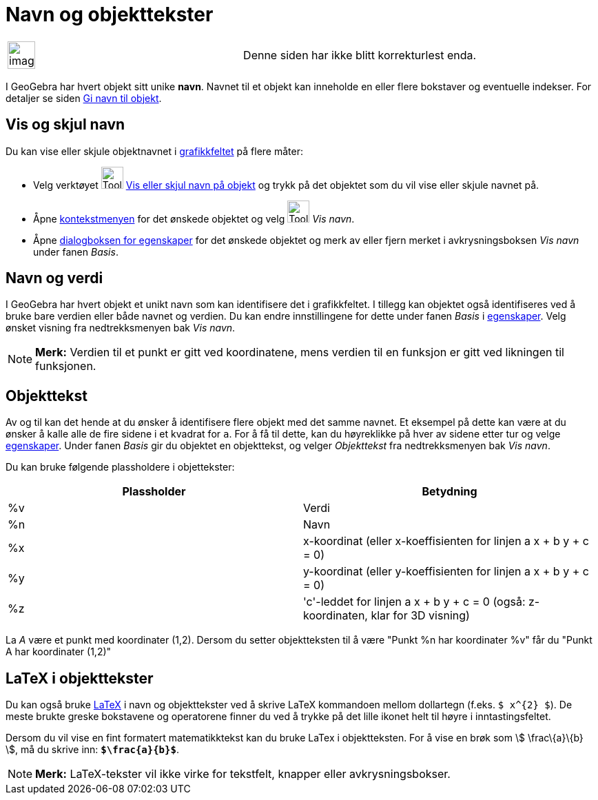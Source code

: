 = Navn og objekttekster
:page-en: Labels_and_Captions
ifdef::env-github[:imagesdir: /nb/modules/ROOT/assets/images]

[width="100%",cols="50%,50%",]
|===
a|
image:Ambox_content.png[image,width=40,height=40]

|Denne siden har ikke blitt korrekturlest enda.
|===

I GeoGebra har hvert objekt sitt unike *navn*. Navnet til et objekt kan inneholde en eller flere bokstaver og eventuelle
indekser. For detaljer se siden xref:/Gi_navn_til_objekt.adoc[Gi navn til objekt].

== Vis og skjul navn

Du kan vise eller skjule objektnavnet i xref:/Grafikkfelt.adoc[grafikkfeltet] på flere måter:

* Velg verktøyet image:Tool_Show_Hide_Label.gif[Tool Show Hide Label.gif,width=32,height=32]
xref:/tools/Vis_eller_skjul_navn_på_objekt.adoc[Vis eller skjul navn på objekt] og trykk på det objektet som du vil vise
eller skjule navnet på.
* Åpne xref:/Kontekstmeny.adoc[kontekstmenyen] for det ønskede objektet og velg image:Tool_Show_Hide_Label.gif[Tool Show
Hide Label.gif,width=32,height=32] _Vis navn_.
* Åpne xref:/Egenskaper.adoc[dialogboksen for egenskaper] for det ønskede objektet og merk av eller fjern merket i
avkrysningsboksen _Vis navn_ under fanen _Basis_.

== Navn og verdi

I GeoGebra har hvert objekt et unikt navn som kan identifisere det i grafikkfeltet. I tillegg kan objektet også
identifiseres ved å bruke bare verdien eller både navnet og verdien. Du kan endre innstillingene for dette under fanen
_Basis_ i xref:/Egenskaper.adoc[egenskaper]. Velg ønsket visning fra nedtrekksmenyen bak _Vis navn_.

[NOTE]
====

*Merk:* Verdien til et punkt er gitt ved koordinatene, mens verdien til en funksjon er gitt ved likningen til
funksjonen.

====

== Objekttekst

Av og til kan det hende at du ønsker å identifisere flere objekt med det samme navnet. Et eksempel på dette kan være at
du ønsker å kalle alle de fire sidene i et kvadrat for `++a++`. For å få til dette, kan du høyreklikke på hver av sidene
etter tur og velge xref:/Egenskaper.adoc[egenskaper]. Under fanen _Basis_ gir du objektet en objekttekst, og velger
_Objekttekst_ fra nedtrekksmenyen bak _Vis navn_.

Du kan bruke følgende plassholdere i objettekster:

[cols=",",options="header",]
|===
|Plassholder |Betydning
|%v |Verdi
|%n |Navn
|%x |x-koordinat (eller x-koeffisienten for linjen a x + b y + c = 0)
|%y |y-koordinat (eller y-koeffisienten for linjen a x + b y + c = 0)
|%z |'c'-leddet for linjen a x + b y + c = 0 (også: z-koordinaten, klar for 3D visning)
|===

[EXAMPLE]
====

La _A_ være et punkt med koordinater (1,2). Dersom du setter objektteksten til å være "Punkt %n har koordinater %v" får
du "Punkt A har koordinater (1,2)"

====

== LaTeX i objekttekster

Du kan også bruke xref:/LaTeX.adoc[LaTeX] i navn og objekttekster ved å skrive LaTeX kommandoen mellom dollartegn
(f.eks. `++$ x^{2} $++`). De meste brukte greske bokstavene og operatorene finner du ved å trykke på det lille ikonet
helt til høyre i inntastingsfeltet.

[EXAMPLE]
====

Dersom du vil vise en fint formatert matematikktekst kan du bruke LaTex i objektteksten. For å vise en brøk som stem:[
\frac\{a}\{b} ], må du skrive inn: *`++$\frac{a}{b}$++`*.

====

[NOTE]
====

*Merk:* LaTeX-tekster vil ikke virke for tekstfelt, knapper eller avkrysningsbokser.

====

